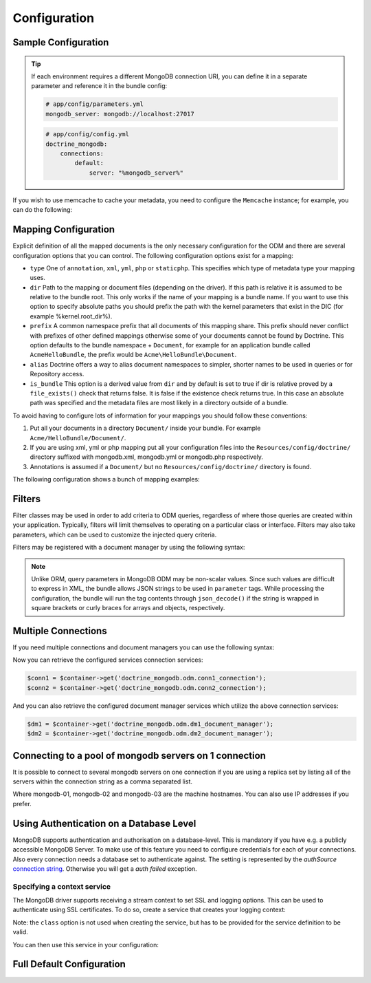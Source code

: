 Configuration
=============

Sample Configuration
--------------------

.. configuration-block::

    .. code-block:: yaml

        # app/config/config.yml
        doctrine_mongodb:
            connections:
                default:
                    server: mongodb://localhost:27017
                    options: {}
            default_database: hello_%kernel.environment%
            document_managers:
                default:
                    mappings:
                        AcmeDemoBundle: ~
                    filters:
                        filter-name:
                            class: Class\Example\Filter\ODM\ExampleFilter
                            enabled: true
                    metadata_cache_driver: array # array, apc, apcu, memcache, memcached, redis, wincache, zenddata, xcache

    .. code-block:: xml

        <?xml version="1.0" ?>

        <container xmlns="http://symfony.com/schema/dic/services"
            xmlns:xsi="http://www.w3.org/2001/XMLSchema-instance"
            xmlns:doctrine_mongodb="http://symfony.com/schema/dic/doctrine/odm/mongodb"
            xsi:schemaLocation="http://symfony.com/schema/dic/services http://symfony.com/schema/dic/services/services-1.0.xsd
                                http://symfony.com/schema/dic/doctrine/odm/mongodb http://symfony.com/schema/dic/doctrine/odm/mongodb/mongodb-1.0.xsd">

            <doctrine_mongodb:config default-database="hello_%kernel.environment%">
                <doctrine_mongodb:connection id="default" server="mongodb://localhost:27017">
                    <doctrine_mongodb:options>
                    </doctrine_mongodb:options>
                </doctrine_mongodb:connection>
                <doctrine_mongodb:document-manager id="default">
                    <doctrine_mongodb:mapping name="AcmeDemoBundle" />
                    <doctrine_mongodb:filter name="filter-name" enabled="true" class="Class\Example\Filter\ODM\ExampleFilter" />
                    <doctrine_mongodb:metadata-cache-driver type="array" />
                </doctrine_mongodb:document-manager>
            </doctrine_mongodb:config>
        </container>

.. tip::

    If each environment requires a different MongoDB connection URI, you can
    define it in a separate parameter and reference it in the bundle config:

    .. code-block:: yaml

        # app/config/parameters.yml
        mongodb_server: mongodb://localhost:27017

    .. code-block:: yaml

        # app/config/config.yml
        doctrine_mongodb:
            connections:
                default:
                    server: "%mongodb_server%"

If you wish to use memcache to cache your metadata, you need to configure the
``Memcache`` instance; for example, you can do the following:

.. configuration-block::

    .. code-block:: yaml

        # app/config/config.yml
        doctrine_mongodb:
            default_database: hello_%kernel.environment%
            connections:
                default:
                    server: mongodb://localhost:27017
                    options: {}
            document_managers:
                default:
                    mappings:
                        AcmeDemoBundle: ~
                    metadata_cache_driver:
                        type: memcache
                        class: Doctrine\Common\Cache\MemcacheCache
                        host: localhost
                        port: 11211
                        instance_class: Memcache

    .. code-block:: xml

        <?xml version="1.0" ?>

        <container xmlns="http://symfony.com/schema/dic/services"
            xmlns:xsi="http://www.w3.org/2001/XMLSchema-instance"
            xmlns:doctrine_mongodb="http://symfony.com/schema/dic/doctrine/odm/mongodb"
            xsi:schemaLocation="http://symfony.com/schema/dic/services http://symfony.com/schema/dic/services/services-1.0.xsd
                                http://symfony.com/schema/dic/doctrine/odm/mongodb http://symfony.com/schema/dic/doctrine/odm/mongodb/mongodb-1.0.xsd">

            <doctrine_mongodb:config default-database="hello_%kernel.environment%">
                <doctrine_mongodb:document-manager id="default">
                    <doctrine_mongodb:mapping name="AcmeDemoBundle" />
                    <doctrine_mongodb:metadata-cache-driver type="memcache">
                        <doctrine_mongodb:class>Doctrine\Common\Cache\MemcacheCache</doctrine_mongodb:class>
                        <doctrine_mongodb:host>localhost</doctrine_mongodb:host>
                        <doctrine_mongodb:port>11211</doctrine_mongodb:port>
                        <doctrine_mongodb:instance-class>Memcache</doctrine_mongodb:instance-class>
                    </doctrine_mongodb:metadata-cache-driver>
                </doctrine_mongodb:document-manager>
                <doctrine_mongodb:connection id="default" server="mongodb://localhost:27017">
                    <doctrine_mongodb:options>
                    </doctrine_mongodb:options>
                </doctrine_mongodb:connection>
            </doctrine_mongodb:config>
        </container>


Mapping Configuration
---------------------

Explicit definition of all the mapped documents is the only necessary
configuration for the ODM and there are several configuration options that you
can control. The following configuration options exist for a mapping:

- ``type`` One of ``annotation``, ``xml``, ``yml``, ``php`` or ``staticphp``.
  This specifies which type of metadata type your mapping uses.

- ``dir`` Path to the mapping or document files (depending on the driver). If
  this path is relative it is assumed to be relative to the bundle root. This
  only works if the name of your mapping is a bundle name. If you want to use
  this option to specify absolute paths you should prefix the path with the
  kernel parameters that exist in the DIC (for example %kernel.root_dir%).

- ``prefix`` A common namespace prefix that all documents of this mapping
  share. This prefix should never conflict with prefixes of other defined
  mappings otherwise some of your documents cannot be found by Doctrine. This
  option defaults to the bundle namespace + ``Document``, for example for an
  application bundle called ``AcmeHelloBundle``, the prefix would be
  ``Acme\HelloBundle\Document``.

- ``alias`` Doctrine offers a way to alias document namespaces to simpler,
  shorter names to be used in queries or for Repository access.

- ``is_bundle`` This option is a derived value from ``dir`` and by default is
  set to true if dir is relative proved by a ``file_exists()`` check that
  returns false. It is false if the existence check returns true. In this case
  an absolute path was specified and the metadata files are most likely in a
  directory outside of a bundle.

To avoid having to configure lots of information for your mappings you should
follow these conventions:

1. Put all your documents in a directory ``Document/`` inside your bundle. For
   example ``Acme/HelloBundle/Document/``.

2. If you are using xml, yml or php mapping put all your configuration files
   into the ``Resources/config/doctrine/`` directory
   suffixed with mongodb.xml, mongodb.yml or mongodb.php respectively.

3. Annotations is assumed if a ``Document/`` but no
   ``Resources/config/doctrine/`` directory is found.

The following configuration shows a bunch of mapping examples:

.. configuration-block::

    .. code-block:: yaml

        doctrine_mongodb:
            document_managers:
                default:
                    mappings:
                        MyBundle1: ~
                        MyBundle2: xml
                        MyBundle3: { type: annotation, dir: Documents/ }
                        MyBundle4: { type: xml, dir: Resources/config/doctrine/mapping }
                        MyBundle5:
                            type: xml
                            dir: my-bundle-mappings-dir
                            alias: BundleAlias
                        doctrine_extensions:
                            type: xml
                            dir: "%kernel.root_dir%/../src/vendor/DoctrineExtensions/lib/DoctrineExtensions/Documents"
                            prefix: DoctrineExtensions\Documents\
                            alias: DExt

    .. code-block:: xml

        <?xml version="1.0" ?>

        <container xmlns="http://symfony.com/schema/dic/services"
                   xmlns:xsi="http://www.w3.org/2001/XMLSchema-instance"
                   xmlns:doctrine_mongodb="http://symfony.com/schema/dic/doctrine/odm/mongodb"
                   xsi:schemaLocation="http://symfony.com/schema/dic/services http://symfony.com/schema/dic/services/services-1.0.xsd
                                        http://symfony.com/schema/dic/doctrine/odm/mongodb http://symfony.com/schema/dic/doctrine/odm/mongodb/mongodb-1.0.xsd">

            <doctrine_mongodb:config>
                <doctrine_mongodb:document-manager id="default">
                    <doctrine_mongodb:mapping name="MyBundle1" />
                    <doctrine_mongodb:mapping name="MyBundle2" type="yml" />
                    <doctrine_mongodb:mapping name="MyBundle3" type="annotation" dir="Documents/" />
                    <doctrine_mongodb:mapping name="MyNundle4" type="xml" dir="Resources/config/doctrine/mapping" />
                    <doctrine_mongodb:mapping name="MyBundle5" type="xml" dir="my-bundle-mappings-dir" alias="BundleAlias" />
                    <doctrine_mongodb:mapping name="doctrine_extensions"
                                              type="xml"
                                              dir="%kernel.root_dir%/../src/vendor/DoctrineExtensions/lib/DoctrineExtensions/Documents"
                                              prefix="DoctrineExtensions\Documents\"
                                              alias="DExt" />
                </doctrine_mongodb:document-manager>
            </doctrine_mongodb:config>
        </container>

Filters
-------

Filter classes may be used in order to add criteria to ODM queries, regardless
of where those queries are created within your application. Typically, filters
will limit themselves to operating on a particular class or interface. Filters
may also take parameters, which can be used to customize the injected query
criteria.

Filters may be registered with a document manager by using the following syntax:

.. configuration-block::

    .. code-block:: yaml

        doctrine_mongodb:
            document_managers:
                default:
                    filters:
                        basic_filter:
                            class: Vendor\Filter\BasicFilter
                            enabled: true
                        complex_filter:
                            class: Vendor\Filter\ComplexFilter
                            enabled: false
                            parameters:
                                author: bob
                                comments: { $gte: 10 }
                                tags: { $in: [ 'foo', 'bar' ] }

    .. code-block:: xml

        <?xml version="1.0" ?>

        <container xmlns="http://symfony.com/schema/dic/services"
            xmlns:xsi="http://www.w3.org/2001/XMLSchema-instance"
            xmlns:doctrine="http://symfony.com/schema/dic/doctrine/odm/mongodb"
            xsi:schemaLocation="http://symfony.com/schema/dic/services http://symfony.com/schema/dic/services/services-1.0.xsd
                                http://symfony.com/schema/dic/doctrine/odm/mongodb http://symfony.com/schema/dic/doctrine/odm/mongodb/mongodb-1.0.xsd">

            <doctrine:mongodb>
                <doctrine:connection id="default" server="mongodb://localhost:27017" />

                <doctrine:document-manager id="default" connection="default">
                    <doctrine:filter name="basic_filter" enabled="true" class="Vendor\Filter\BasicFilter" />
                    <doctrine:filter name="complex_filter" enabled="true" class="Vendor\Filter\ComplexFilter">
                        <doctrine:parameter name="author">bob</doctrine:parameter>
                        <doctrine:parameter name="comments">{ "$gte": 10 }</doctrine:parameter>
                        <doctrine:parameter name="tags">{ "$in": [ "foo", "bar" ] }</doctrine:parameter>
                    </doctrine:filter>
                </doctrine:document-manager>
            </doctrine:mongodb>
        </container>

.. note::

    Unlike ORM, query parameters in MongoDB ODM may be non-scalar values. Since
    such values are difficult to express in XML, the bundle allows JSON strings
    to be used in ``parameter`` tags. While processing the configuration, the
    bundle will run the tag contents through ``json_decode()`` if the string is
    wrapped in square brackets or curly braces for arrays and objects,
    respectively.

Multiple Connections
--------------------

If you need multiple connections and document managers you can use the
following syntax:

.. configuration-block::

    .. code-block:: yaml

        doctrine_mongodb:
            default_database: hello_%kernel.environment%
            default_connection: conn2
            default_document_manager: dm2
            metadata_cache_driver: apc
            connections:
                conn1:
                    server: mongodb://localhost:27017
                conn2:
                    server: mongodb://localhost:27017
            document_managers:
                dm1:
                    connection: conn1
                    database: db1
                    metadata_cache_driver: xcache
                    mappings:
                        AcmeDemoBundle: ~
                dm2:
                    connection: conn2
                    database: db2
                    mappings:
                        AcmeHelloBundle: ~

    .. code-block:: xml

        <?xml version="1.0" ?>

        <container xmlns="http://symfony.com/schema/dic/services"
            xmlns:xsi="http://www.w3.org/2001/XMLSchema-instance"
            xmlns:doctrine_mongodb="http://symfony.com/schema/dic/doctrine/odm/mongodb"
            xsi:schemaLocation="http://symfony.com/schema/dic/services http://symfony.com/schema/dic/services/services-1.0.xsd
                                http://symfony.com/schema/dic/doctrine/odm/mongodb http://symfony.com/schema/dic/doctrine/odm/mongodb/mongodb-1.0.xsd">

            <doctrine_mongodb:config
                    default-database="hello_%kernel.environment%"
                    default-document-manager="dm2"
                    default-connection="dm2"
                    proxy-namespace="MongoDBODMProxies"
                    auto-generate-proxy-classes="true">
                <doctrine_mongodb:connection id="conn1" server="mongodb://localhost:27017">
                    <doctrine_mongodb:options>
                    </doctrine_mongodb:options>
                </doctrine_mongodb:connection>
                <doctrine_mongodb:connection id="conn2" server="mongodb://localhost:27017">
                    <doctrine_mongodb:options>
                    </doctrine_mongodb:options>
                </doctrine_mongodb:connection>
                <doctrine_mongodb:document-manager id="dm1" metadata-cache-driver="xcache" connection="conn1" database="db1">
                    <doctrine_mongodb:mapping name="AcmeDemoBundle" />
                </doctrine_mongodb:document-manager>
                <doctrine_mongodb:document-manager id="dm2" connection="conn2" database="db2">
                    <doctrine_mongodb:mapping name="AcmeHelloBundle" />
                </doctrine_mongodb:document-manager>
            </doctrine_mongodb:config>
        </container>

Now you can retrieve the configured services connection services:

.. code-block:: php

    $conn1 = $container->get('doctrine_mongodb.odm.conn1_connection');
    $conn2 = $container->get('doctrine_mongodb.odm.conn2_connection');

And you can also retrieve the configured document manager services which utilize the above
connection services:

.. code-block:: php

    $dm1 = $container->get('doctrine_mongodb.odm.dm1_document_manager');
    $dm2 = $container->get('doctrine_mongodb.odm.dm2_document_manager');

Connecting to a pool of mongodb servers on 1 connection
-------------------------------------------------------

It is possible to connect to several mongodb servers on one connection if
you are using a replica set by listing all of the servers within the connection
string as a comma separated list.

.. configuration-block::

    .. code-block:: yaml

        doctrine_mongodb:
            # ...
            connections:
                default:
                    server: "mongodb://mongodb-01:27017,mongodb-02:27017,mongodb-03:27017"

    .. code-block:: xml

        <?xml version="1.0" ?>

        <container xmlns="http://symfony.com/schema/dic/services"
                   xmlns:xsi="http://www.w3.org/2001/XMLSchema-instance"
                   xmlns:doctrine="http://symfony.com/schema/dic/doctrine/odm/mongodb"
                   xsi:schemaLocation="http://symfony.com/schema/dic/services http://symfony.com/schema/dic/services/services-1.0.xsd
                                http://symfony.com/schema/dic/doctrine/odm/mongodb http://symfony.com/schema/dic/doctrine/odm/mongodb/mongodb-1.0.xsd">

            <doctrine:mongodb>
                <doctrine:connection id="default" server="mongodb://mongodb-01:27017,mongodb-02:27017,mongodb-03:27017" />
            </doctrine:mongodb>
        </container>

Where mongodb-01, mongodb-02 and mongodb-03 are the machine hostnames. You
can also use IP addresses if you prefer.

Using Authentication on a Database Level
----------------------------------------

MongoDB supports authentication and authorisation on a database-level. This is mandatory if you have
e.g. a publicly accessible MongoDB Server. To make use of this feature you need to configure credentials
for each of your connections. Also every connection needs a database set to authenticate against. The setting is
represented by the *authSource* `connection string <https://docs.mongodb.com/manual/reference/connection-string/#urioption.authSource>`_.
Otherwise you will get a *auth failed* exception.

.. configuration-block::

    .. code-block:: yaml

        doctrine_mongodb:
            # ...
            connections:
                default:
                    server: "mongodb://localhost:27017"
                    options:
                        username: someuser
                        password: somepass
                        authSource: db_you_have_access_to

    .. code-block:: xml

        <?xml version="1.0" ?>

        <container xmlns="http://symfony.com/schema/dic/services"
                   xmlns:xsi="http://www.w3.org/2001/XMLSchema-instance"
                   xmlns:doctrine="http://symfony.com/schema/dic/doctrine/odm/mongodb"
                   xsi:schemaLocation="http://symfony.com/schema/dic/services http://symfony.com/schema/dic/services/services-1.0.xsd
                                http://symfony.com/schema/dic/doctrine/odm/mongodb http://symfony.com/schema/dic/doctrine/odm/mongodb/mongodb-1.0.xsd">

            <doctrine:mongodb>
                <doctrine:connection id="default" server="mongodb://localhost:27017"/>
                    <doctrine:options
                            username="someuser"
                            password="somepass"
                            authSource="db_you_have_access_to"
                    >
                    </doctrine:options>
                </doctrine:connection>
            </doctrine:mongodb>
        </container>

Specifying a context service
~~~~~~~~~~~~~~~~~~~~~~~~~~~~

The MongoDB driver supports receiving a stream context to set SSL and logging
options. This can be used to authenticate using SSL certificates. To do so, create a service that creates your logging context:

.. configuration-block::

    .. code-block:: yaml

        services:
            # ...

            app.mongodb.context_service:
                class: 'resource'
                factory: 'stream_context_create'
                arguments:
                    - { ssl: { verify_expiry: true } }

Note: the ``class`` option is not used when creating the service, but has to be
provided for the service definition to be valid.

You can then use this service in your configuration:

.. configuration-block::

    .. code-block:: yaml

        doctrine_mongodb:
            # ...
            connections:
                default:
                    server: "mongodb://localhost:27017"
                    driver_options:
                        context: "app.mongodb.context_service"

    .. code-block:: xml

        <?xml version="1.0" ?>

        <container xmlns="http://symfony.com/schema/dic/services"
                   xmlns:xsi="http://www.w3.org/2001/XMLSchema-instance"
                   xmlns:doctrine="http://symfony.com/schema/dic/doctrine/odm/mongodb"
                   xsi:schemaLocation="http://symfony.com/schema/dic/services http://symfony.com/schema/dic/services/services-1.0.xsd
                                http://symfony.com/schema/dic/doctrine/odm/mongodb http://symfony.com/schema/dic/doctrine/odm/mongodb/mongodb-1.0.xsd">

            <doctrine:mongodb>
                <doctrine:connection id="default" server="mongodb://localhost:27017"/>
                    <doctrine:driver-options
                        context="app.mongodb.context_service"
                    >
                    </doctrine:options>
                </doctrine:connection>
            </doctrine:mongodb>
        </container>


Full Default Configuration
--------------------------

.. configuration-block::

    .. code-block:: yaml

        doctrine_mongodb:
            document_managers:

                # Prototype
                id:
                    connection:                        ~
                    database:                          ~
                    default_document_repository_class: Doctrine\ODM\MongoDB\Repository\DocumentRepository
                    default_gridfs_repository_class:   Doctrine\ODM\MongoDB\Repository\DefaultGridFSRepository
                    repository_factory:                ~
                    persistent_collection_factory:     ~
                    logging:                           true
                    auto_mapping:                      false
                    metadata_cache_driver:
                        type:                 ~
                        class:                ~
                        host:                 ~
                        port:                 ~
                        instance_class:       ~
                    mappings:

                        # Prototype
                        name:
                            mapping:              true
                            type:                 ~
                            dir:                  ~
                            prefix:               ~
                            alias:                ~
                            is_bundle:            ~
            connections:

                # Prototype
                id:
                    server:               ~
                    options:
                        authMechanism:        ~
                        connect:              ~
                        connectTimeoutMS:     ~
                        db:                   ~
                        authSource:           ~
                        journal:              ~
                        password:             ~
                        readPreference:       ~
                        readPreferenceTags:   ~
                        replicaSet:           ~ # replica set name
                        socketTimeoutMS:      ~
                        ssl:                  ~
                        username:             ~
                        w:                    ~
                        wTimeoutMS:           ~
                    driver_options:
                        context:              ~ # stream context to use for connection

            proxy_namespace:      MongoDBODMProxies
            proxy_dir:            "%kernel.cache_dir%/doctrine/odm/mongodb/Proxies"
            auto_generate_proxy_classes:  0
            hydrator_namespace:   Hydrators
            hydrator_dir:         "%kernel.cache_dir%/doctrine/odm/mongodb/Hydrators"
            auto_generate_hydrator_classes:  0
            persistent_collection_namespace: PersistentCollections
            persistent_collection_dir: "%kernel.cache_dir%/doctrine/odm/mongodb/PersistentCollections"
            auto_generate_persistent_collection_classes: 0
            default_document_manager:  ~
            default_connection:   ~
            default_database:     default
            fixture_loader:       Symfony\Bridge\Doctrine\DataFixtures\ContainerAwareLoader

    .. code-block:: xml

        <?xml version="1.0" ?>

        <container xmlns="http://symfony.com/schema/dic/services"
                   xmlns:xsi="http://www.w3.org/2001/XMLSchema-instance"
                   xmlns:doctrine="http://symfony.com/schema/dic/doctrine/odm/mongodb"
                   xsi:schemaLocation="http://symfony.com/schema/dic/services http://symfony.com/schema/dic/services/services-1.0.xsd
                                http://symfony.com/schema/dic/doctrine/odm/mongodb http://symfony.com/schema/dic/doctrine/odm/mongodb/mongodb-1.0.xsd">

            <doctrine:config
                    auto-generate-hydrator-classes="0"
                    auto-generate-proxy-classes="0"
                    default-connection=""
                    default-database="default"
                    default-document-manager=""
                    hydrator-dir="%kernel.cache_dir%/doctrine/odm/mongodb/Hydrators"
                    hydrator-namespace="Hydrators"
                    proxy-dir="%kernel.cache_dir%/doctrine/odm/mongodb/Proxies"
                    proxy-namespace="Proxies"
                    fixture-loader="Symfony\Bridge\Doctrine\DataFixtures\ContainerAwareLoader"
            >
                <doctrine:document-manager id="id"
                                           connection=""
                                           database=""
                                           default-document-repository-class=""
                                           default-gridfs-repository-class=""
                                           repository-factory=""
                                           logging="true"
                                           auto-mapping="false"
                >
                    <doctrine:metadata-cache-driver type="">
                        <doctrine:class></doctrine:class>
                        <doctrine:host></doctrine:host>
                        <doctrine:port></doctrine:port>
                        <doctrine:instance-class></doctrine:instance-class>
                    </doctrine:metadata-cache-driver>
                    <doctrine:mapping name="name"
                                      type=""
                                      dir=""
                                      prefix=""
                                      alias=""
                                      is-bundle=""
                    />
                    <doctrine:profiler enabled="true" pretty="false" />
                </doctrine:document-manager>
                <doctrine:connection id="conn1" server="mongodb://localhost">
                    <doctrine:options
                            authMechanism=""
                            connect=""
                            connectTimeoutMS=""
                            db=""
                            authSource=""
                            journal=""
                            password=""
                            readPreference=""
                            replicaSet=""
                            socketTimeoutMS=""
                            ssl=""
                            username=""
                            w=""
                            wTimeoutMS=""
                    >
                    </doctrine:options>
                </doctrine:connection>
            </doctrine:config>
        </container>
